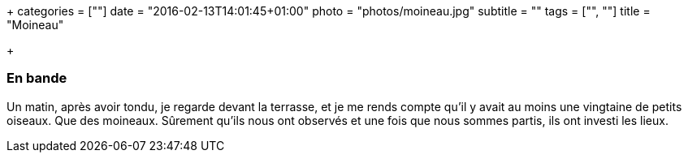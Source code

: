 +++
categories = [""]
date = "2016-02-13T14:01:45+01:00"
photo = "photos/moineau.jpg"
subtitle = ""
tags = ["", ""]
title = "Moineau"

+++

=== En bande

Un matin, après avoir tondu, je regarde devant la terrasse, et je me rends compte qu'il y avait au moins une vingtaine de petits oiseaux. Que des moineaux. Sûrement qu'ils nous ont observés et une fois que nous sommes partis, ils ont investi les lieux.
